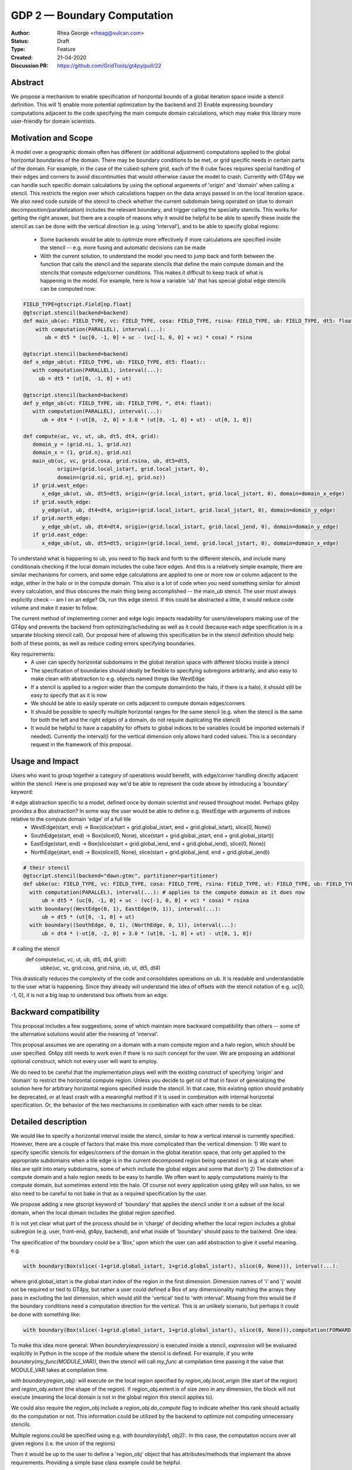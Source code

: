 ============================
GDP 2 — Boundary Computation
============================

:Author: Rhea George <rheag@vulcan.com>
:Status: Draft
:Type: Feature
:Created: 21-04-2020
:Discussion PR: https://github.com/GridTools/gt4py/pull/22


Abstract
--------

We propose a mechanism to enable specification of horizontal bounds of a global iteration space inside a stencil definition. This will 1) enable more potential optimization by the backend and 2) Enable expressing boundary computations adjacent to the code specifying the main compute domain calculations, which may make this library more user-friendly for domain scientists.

Motivation and Scope
--------------------

A model over a geographic domain often has different (or additional adjustment) computations applied to the global horizontal boundaries of the domain. There may be boundary conditions to be met, or grid specific needs in certain parts of the domain. For example, in the case of the cubed-sphere grid, each of the 6 cube faces requires special handling of their edges and corners to avoid discontinuities that would otherwise cause the model to crash. Currently with GT4py we can handle such specific domain calculations by using the optional arguments of 'origin' and 'domain' when calling a stencil. This restricts the region over which calculations happen on the data arrays passed in on the local iteration space. We also need code outside of the stencil to check whether the current subdomain being operated on (due to domain decomposition/parallelization) includes the relevant boundary, and trigger calling the specialty stencils. This works for getting the right answer, but there are a couple of reasons why it would be helpful to be able to specify these inside the stencil as can be done with the vertical direction (e.g. using 'interval'), and to be able to specify global regions:

 -  Some backends would be able to optimize more effectively if more calculations are specified inside the stencil -- e.g. more fusing and automatic decisions can be made

 - With the current solution, to understand the model you need to jump back and forth between the function that calls the stencil and the separate stencils that define the main compute domain and the stencils that compute edge/corner conditions. This makes it difficult to keep track of what is happening in the model. For example, here is how a variable 'ub' that has special global edge stencils can be computed now:

.. code-block:: python

   FIELD_TYPE=gtscript.Field[np.float]​
   @gtscript.stencil(backend=backend)​
   def main_ub(uc: FIELD_TYPE, vc: FIELD_TYPE, cosa: FIELD_TYPE, rsina: FIELD_TYPE, ub: FIELD_TYPE, dt5: float):​
       with computation(PARALLEL), interval(...):​
          ub = dt5 * (uc[0, -1, 0] + uc - ​(vc[-1, 0, 0] + vc) * cosa) * rsina​

   @gtscript.stencil(backend=backend)​
   def x_edge_ub(ut: FIELD_TYPE, ub: FIELD_TYPE, dt5: float)::
      with computation(PARALLEL), interval(...):​
        ub = dt5 * (ut[0, -1, 0] + ut)​

   @gtscript.stencil(backend=backend)​
   def y_edge_ub(ut: FIELD_TYPE, ub: FIELD_TYPE, *, dt4: float):
      with computation(PARALLEL), interval(...):
         ub = dt4 * (-ut[0, -2, 0] + 3.0 * (ut[0, -1, 0] + ut) - ut[0, 1, 0])

   def compute(uc, vc, ut, ub, dt5, dt4, grid):​
      domain_y = (grid.ni, 1, grid.nz)
      domain_x = (1, grid.nj, grid.nz)
      main_ub(uc, vc, grid.cosa, grid.rsina, ub, dt5=dt5, ​
              origin=(grid.local_istart, grid.local_jstart, 0),
              domain=(grid.ni, grid.nj, grid.nz))​
      if grid.west_edge:​
         x_edge_ub(ut, ub, dt5=dt5, ​origin=(grid.local_istart, grid.local_jstart, 0), ​domain=domain_x_edge)​
      if grid.south_edge:
         y_edge(ut, ub, dt4=dt4, origin=(grid.local_istart, grid.local_jstart, 0), domain=domain_y_edge)
      if grid.north_edge:
         y_edge_ub(ut, ub, dt4=dt4, origin=(grid.local_istart, grid.local_jend, 0), domain=domain_y_edge)
      if grid.east_edge:
         x_edge_ub(ut, ub, dt5=dt5, origin=(grid.local_iend, grid.local_jstart, 0), domain=domain_x_edge)


To understand what is happening to ub, you need to flip back and forth to the different stencils, and include many conditionals checking if the local domain includes the cube face edges. And this is a relatively simple example, there are similar mechanisms for corners, and some edge calculations are applied to one or more row or column adjacent to the edge, either in the halo or in the compute domain. This also is a lot of code when you need something similar for almost every calculation, and thus obscures the main thing being accomplished --  the main_ub stencil. The user must always explicitly check -- am I on an edge? Ok, run this edge stencil. If this could be abstracted a little, it would reduce code volume and make it easier to follow.

The current method of implementing corner and edge logic impacts readability for users/developers making use of the GT4py and prevents the backend from optimizing/scheduling as well as it could (because each edge specification is in a separate blocking stencil call). Our proposal here of allowing this specification be in the stencil definition should help both of these points, as well as reduce coding errors specifying boundaries.

Key requirements:
 - A user can specify horizontal subdomains in the global iteration space with different blocks inside a stencil
 - The specification of boundaries should ideally be flexible to specifying subregions arbitrarily, and also easy to make clean with abstraction to e.g. objects named things like WestEdge
 - If a stencil is applied to a region wider than the compute domain(into the halo, if there is a halo), it should still be easy to specify that as it is now
 - We should be able to easily operate on cells adjacent to compute domain edges/corners
 - It should be possible to specify multiple horizontal ranges for the same stencil (e.g. when the stencil is the same for both the left and the right edges of a domain, do not require duplicating the stencil)
 - It would be helpful to have a capability for offsets to global indices to be variables (could be imported externals if needed). Currently the interval() for the vertical dimension only allows hard coded values. This is a secondary request in the framework of this proposal.


Usage and Impact
----------------
​Users who want to group together a category of operations would benefit, with edge/corner handling directly adjacent within the stencil. Here is one proposed way we'd be able to represent the code above by introducing a 'boundary' keyword:

# edge abstraction specific to a model, defined once by domain scientist and reused throughout model. Perhaps gt4py provides a Box abstraction? In some way the user would be able to define e.g. WestEdge with arguments of indices relative to the compute domain 'edge' of a full tile
 - WestEdge(start, end) -> Box(slice(start + grid.global_istart, end + grid.global_istart), slice(0, None))​
 - SouthEdge(start, end) -> Box(slice(0, None), slice(start + grid.global_jstart, end + grid.global_jstart))​
 - EastEdge(start, end) -> Box(slice(start + grid.global_iend, end + grid.global_iend), slice(0, None))​
 - NorthEdge(start, end) -> Box(slice(0, None), slice(start + grid.global_jend, end + grid.global_jend))​

.. code-block:: python

  # their stencil
  @gtscript.stencil(backend="dawn:gtmc", partitioner=partitioner)
  def ubke(uc: FIELD_TYPE, vc: FIELD_TYPE, cosa: FIELD_TYPE, rsina: FIELD_TYPE, ut: FIELD_TYPE, ub: FIELD_TYPE, dt5: float, dt4: float):
    with computation(PARALLEL), interval(...): # applies to the compute domain as it does now
        ub = dt5 * (uc[0, -1, 0] + uc - (vc[-1, 0, 0] + vc) * cosa) * rsina
    with boundary((WestEdge(0, 1), EastEdge(0, 1)), interval(...):
        ub = dt5 * (ut[0, -1, 0] + ut)​
    with boundary((SouthEdge, 0, 1), (NorthEdge, 0, 1)), interval(...):
        ub = dt4 * (-ut[0, -2, 0] + 3.0 * (ut[0, -1, 0] + ut) - ut[0, 1, 0])

​  # calling the stencil
  def compute(uc, vc, ut, ub, dt5, dt4, grid):​
    ubke(uc, vc, grid.cosa, grid.rsina, ub, ut, dt5, dt4)

This drastically reduces the complexity of the code and consolidates operations on ub. It is readable and understandable to the user what is happening. Since they already will understand the idea of offsets with the stencil notation of e.g. uc[0, -1, 0], it is not a big leap to understand box offsets from an edge.



Backward compatibility
----------------------

This proposal includes a few suggestions, some of which maintain more backward compatibility than others -- some of the alternative solutions would alter the meaning of 'interval'.

This proposal assumes we are operating on a domain with a main compute region and a halo region, which should be user specified. Gt4py still needs to work even if there is no such concept for the user. We are proposing an additional optional construct, which not every user will want to employ.

We do need to be careful that the implementation plays well with the existing construct of specifying 'origin' and 'domain' to restrict the horizontal compute region. Unless you decide to get rid of that in favor of generalizing the solution here for arbitrary horizontal regions specified inside the stencil. In that case, this existing option should probably be deprecated, or at least crash with a meaningful method if it is used in combination with internal horizontal specification. Or, the behavior of the two mechanisms in combination with each other needs to be clear.


Detailed description
--------------------
We would like to specify a horizontal interval inside the stencil, similar to how a vertical interval is currently specified. However, there are a couple of factors that make this more complicated than the vertical dimension:
1) We want to specify specific stencils for edges/corners of the domain in the global iteration space, that only get applied to the appropriate subdomains when a tile edge is in the current decomposed region being operated on (e.g. at scale when tiles are split into many subdomains, some of which include the global edges and some that don't)
2) The distinction of a compute domain and a halo region needs to be easy to handle. We often want to apply computations mainly to the compute domain, but sometimes extend into the halo. Of course not every application using gt4py will use halos, so we also need to be careful to not bake in that as a required specification by the user.

We propose adding a new gtscript keyword of 'boundary' that applies the stencil under it on a subset of the local domain, when the local domain includes the global region specified.

It is not yet clear what part of the process should be in 'charge' of deciding whether the local region includes a global subregion (e.g. user, front-end, gt4py, backend), and what inside of 'boundary' should pass to the backend. One idea:

The specification of the boundary could be a 'Box,' upon which the user can add abstraction to give it useful meaning. e.g.

.. code-block:: python

  with boundary(Box(slice(-1+grid.global_istart, 1+grid.global_istart), slice(0, None))), interval(...):

where grid.global_istart is the global start index of the region in the first dimension. Dimension names of 'i' and 'j' would not be required or tied to GT4py, but rather a user could defined a Box of any dimensionality matching the arrays they pass in excluding the last dimension, which would still the 'vertical' tied to 'with interval'. Missing from this would be if the boundary conditions need a computation direction for the vertical. This is an unlikely scenario, but perhaps it could be done with something like:

.. code-block:: python

  with boundary(Box(slice(-1+grid.global_istart, 1+grid.global_istart), slice(0, None))),computation(FORWARD), interval(...)

To make this idea more general:
When `boundary(expression)` is executed inside a stencil, `expression` will be evaluated explicitly in Python in the scope of the module where the stencil is defined. For example, if you write `boundary(my_func(MODULE_VAR))`, then the stencil will call `my_func` at compilation time passing it the value that MODULE_VAR takes at compilation time.

`with boundary(region_obj):` will execute on the local region specified by `region_obj.local_origin` (the start of the region) and `region_obj.extent` (the shape of the region). If region_obj.extent is of size zero in any dimension, the block will not execute (meaning the local domain is not in the global region this stencil applies to).

We could also require the region_obj include a `region_obj.do_compute` flag to indicate whether this rank should actually do the computation or not. This information could be utilized by the backend to optimize not computing unnecessary stencils.

Multiple regions could be specified using e.g. `with boundary(obj1, obj2):`. In this case, the computation occurs over all given regions (i.e. the union of the regions)

Then it would be up to the user to define a 'region_obj' object that has attributes/methods that implement the above requirements. Providing a simple base class example could be helpful.

From that, a user could abstract the 'region_obj' further for particular Edges/Corners, e.g. WestEdge, and define it such that inside the stencil they would just need to say:
with boundary(WestEdge(-1, 1)):
Where the numbers are offsets from the global grid.istart
and all of the information the backend needs would be available in the WestEdge object.



* Additionally, we should consider the implications of running stencils that do calculations into the halo region of subdomains.

.. code-block:: python

  def q_i_stencil(q:  FIELD_TYPE, area: FIELD_TYPE, yfx:  FIELD_TYPE, fy2:  FIELD_TYPE, ra_y:  FIELD_TYPE, q_i:  FIELD_TYPE):
    with computation(PARALLEL)
        with interval(...):
           fyy = yfx * fy2
           q_i[0, 0, 0] = (q * area + fyy - fyy[0, 1, 0]) / ra_y
       with boundary(WestEdge(-3, 1)):
           q_i[0 0, 0] = fyy / ra_y
       with boundary(SouthEdge(-3, 1)):
           q_i[0 0, 0] = fyy / ra_y
  q_i_stencil(q, area, yfx, fy2, ra_y, q_i, origin=(i_start_domain, j_start_compute, 0),domain=(nid, njc + 1, nz))

  In this case the interval(...) would operate over 0:nid, halo:njd - halo + 1. But the predefined WestEdge and SouthEdge would still be relative to (global_istart_compute, global_jstart_compute), or (halo, halo). So both edges would be on 0:halo+1 in the global domain, disregarding the local compute domain set with the 'origin' and domain.. It would be confusing if their meaning shifted to be relative to the compute domain defined by the stencil call's origin and domain. Rather, these specifications would not be tied to how the stencil is called.

  Because of the potential confusion this might cause, it would be great to also include warnings when a stencil is run if it leave gaps in cells it computes on. Sometimes this is desired behavior, but more likely would be user error.

  If there are overlaps in boundary and interval specifications, a warning might be useful, but the later ones should 'win', and the backend should detect this case in deciding whether it can run sections in parallel or not.

* Here is an example that has special corner handling:

.. code-block:: python

  SWCorner(starti, endi, startj, endj) -> Box(slice(starti + global_istart, endi + global_istart), slice(startj + global_jstart, endj + global_jstart))​
  SECorner(starti, endi, startj, endj) -> Box(slice(starti + global_iend, endi + global_iend), slice(startj + global_jstart, endj + global_jstart))​
  NWCorner(starti, endi, startj, endj) -> Box(slice(starti + global_istart, endi + global_istart), slice(startj + global_jend, endj + global_jend))​
  NECorner(starti, endi, startj, endj) -> Box(slice(starti + global_iend, endi + global_iend), slice(startj + global_jend, endj + global_jend))​

  @gtscript.stencil(backend="dawn:gtmc", partitioner=partitioner)
  def brbl_stencil(q: FIELD_TYPE, al: FIELD_TYPE, br: FIELD_TYPE, bl: FIELD_TYPE):
    with computation(PARALLEL), interval(...):
        br = al[0, 1, 0] - q
    with boundary(SWCorner(-1, 0, 0, 1), SECorner(0, 1, 0, 1), NWCorner(-1, 0, 1, 2), NECorner(0, 1, 1, 2)), interval(...):
        br = 0
    with computation(PARALLEL), interval(...):
        bl = br[-1, 0, 1]  + al

​  # calling the stencil
  brbl_stencil(al, q, br, origin=(local_istart - 1, local_jstart, 0), domain=(local_ni + 1, local_nj, nk))


* More complicated stencils with reusable gtscript function will still yield unecessary duplicated specification. One idea would be to allow us to express the 'with computation' specifications inside a gtscript.stencil. For example :

.. code-block:: python

  with computation(PARALLEL), interval(...):
        adv_u, adv_v = advection(dx=dx, dy=dy, u=in_u_tmp, v=in_v_tmp)
        diff_u, diff_v = diffusion(dx=dx, dy=dy, u=in_u_tmp, v=in_v_tmp)

If both advection and diffusion stencils have horizontal domain handling at boundaries, it'd have to look something like

.. code-block:: python

  with computation(PARALLEL):
      with interval(...):
        adv_u, adv_v = advection(dx=dx, dy=dy, u=in_u_tmp, v=in_v_tmp)
      with boundary(Edges):
        adv_u, adv_v = advection_edges (dx=dx, dy=dy, u=in_u_tmp, v=in_v_tmp)
      with interval(...):
        diff_u, diff_v = diffusion(dx=dx, dy=dy, u=in_u_tmp, v=in_v_tmp)
      with boundary(Edges):
        diff_u, diff_v = diffusion_edges(dx=dx, dy=dy, u=in_u_tmp, v=in_v_tmp)

This could be an initial version, but a useful feature would be to be able to specify 'with interval' or 'with boundary' inside a gtscript function, so the top version could still be used, and edges/corners could be specified inside of it

* An additional feature that might be helpful for some is the ability to specify offsets to global variables with variables rather than hard coded values. Then stencils with common patterns could be reused in a number of cases e.g.

.. code-block:: python

  @gtscript.stencil(backend=backend, partitioner=partitioner, externals={'offset_start': -1, 'offset_end': 1})
  def reusable_stencil(a: FIELD_TYPE, b: FIELD_TYPE, c: FIELD_TYPE):
    from __externals__ import offset_start, offset_end
    with computation(PARALLEL), interval(...):
         a = b * c
    with boundary(WestEdge(offset_start, offset_end)):
         a = b * c + 0.002



Related Work
------------
The dawn backend already has a concept of domain decomposition per mpi rank and global iteration spaces.


Implementation
--------------
* A first step would generating the 'boundary' functionality to include the horizontal dimension subdomain operations
* Implement a basic region_obj and determine what it must provide
* If possible it should be implemented using a backend that already has a concept of global iteration spaces built-in, and then expand to the numpy backend and others.
* Add support for 'union' or similar concept for expressing multiple regions in one interval, to avoid duplicating stencil expressions
* Ensure and test that this feature can be applied for N-d arrays
* expand the capabilities of gtscript.function to include 'with computation' and 'with boundary' blocks


Alternatives
------------
There are a number of slight modifications possible to how this is expressed in the front-end.

1. Multidimensional 'intervals'
Expand the 'interval' specification to include horizontal global ranges with a similar 'region' object as the proposed solution. But instead of introducing a new 'boundary' keyword, we could incorporate specification of the horizontal bounds into the existing keywords. It's perhaps a little confusing, because the 'with computation(X)' still refers to the ordering of just the vertical direction, while the 'with interval' would be specified in more than one dimension. We could rename 'with computation' to 'with vertical_computation', or something similar, but then we lose backward compatibility. With this idea, the interval could specify an arbitrary number of box bounds.

.. code-block:: python

  Vertical(start, end) -> Column(k=slice(start, end))​
  @gtscript.stencil(backend=dawn, partitioner=partitioner)​
  def ubke(uc: FIELD_TYPE, vc: FIELD_TYPE, cosa: FIELD_TYPE, rsina: FIELD_TYPE, ub: FIELD_TYPE, ut:
  FIELD_TYPE, dt4: float, dt5: float):​
    with computation(gtscript.PARALLEL):​
      with interval(...): # indicates compute domain specified with 'origin' and 'domain'
        ub = dt5 * (uc[0, -1, 0] + uc - (vc[-1, 0, 0] + vc) * cosa) * rsina​
      with interval(Vertical(0, None), (WestEdge(0, 1), EastEdge(0, 1)):​
        ub = dt5 * (ut[0, -1, 0] + ut)​
      with interval((SouthEdge(0, 1), NorthEdge(0, 1))):​
        ub = dt4 * (-ut[0, -2, 0] + 3.0 * (ut[0, -1, 0] + ut) - ut[0, 1, 0])​

In this case we'd have special 'Vertical' objects for slicing the vertical direction.
We have not rejected this as a possible solution. This might lend itself more naturally to expanding to an arbitrary Nd array. The main downside is that it would not preserve bakcwards compatibility as well as the 'special boundary' solution. Most of the features mentioned above could just as easily be done in this solution as the proposed, it's more of a syntactic difference.


2. Explicit indices

This solution is similar to 1), but is more explicit. This will be more familiar to Fortran model developers. But, it is more tedious than some of the other solutions, so a python developer may be tempted to add another translation layer to allow abstraction of duplicated patterns. Instead of offsets from a compute domain, specify absolute global indices within the stencil with variables. e.g. here i_s and i_e are variables representing the start and end of the compute domain in the first dimension of a 3d array. It's be up to the user to define what these are.  Add these specifications within the existing 'interval' keyword. This would not be back compatible unless we allowed interval(k_s:k_e) to mean interval(:, :, k_s:k_e). When running on subtiles, the backend would determine what the global indices of the subdomain is and whether or not to run each of the interval expressions.

A major problem with this approach is that it requires the backend to know about the global iteration space. We may be able to implement handling for Dawn, but this wouldn't work for most backends, and would be hard to generalize.

.. code-block:: python

  @gtscript.stencil()
  def ubke(uc: FIELD_TYPE, vc: FIELD_TYPE, cosa: FIELD_TYPE, rsina: FIELD_TYPE, ub: FIELD_TYPE, *, dt4: float, dt5: float):
    with computation(gtscript.PARALLEL),
      with interval(i_s:i_e, j_s:j_e, k_s:k_e):
        ub = dt5 * (uc[0, -1, 0] + uc - (vc[-1, 0, 0] + vc) * cosa) * rsina
      # West edge
      with interval(i_e-1:i_e, :, :):
        ub = dt5 * (ut[0, -1, 0] + ut)
      # East edge
      with interval(i_e:i_e+1, :, :):
        ub = dt5 * (ut[0, -1, 0] + ut)
      # South edge
      with interval(:,j_s:j_s+1, :):
        ub = dt4 * (-ut[0, -2, 0] + 3.0 * (ut[0, -1, 0] + ut) - ut[0, 1, 0])
      # North edge
      with interval(:, j_e:j_e+1, :):
        ub = dt4 * (-ut[0, -2, 0] + 3.0 * (ut[0, -1, 0] + ut) - ut[0, 1, 0])

3. Partitioner outside stencil
Have a partitioner object that has awareness of the model decomposition make the calls. Use methods it has to specify subdomains.

.. code-block:: python

  def ub(uc, vc, ub, dt4, dt5, partitioner):  # new SubtilePartitioner object
    with partitioner.center(uc) as domain:
        main_ub(uc,vc,grid.cosa,grid.rsina,ub,dt5=dt5,origin=domain.origin, domain=domain.extent,)
    with partitioner.tile_west(ut, start=0, end=1) as domain:
        x_edge(ut, ub, dt5=dt5, origin=domain.origin, domain=domain.extent)
    with partitioner.tile_south(ut, start=0, end=1) as domain:
        y_edge(ut, ub, dt4=dt4, origin=domain.origin, domain=domain.extent)
    with partitioner.tile_north(ut, start=-1, end=0) as domain:
        y_edge(ut, ub, dt4=dt4, origin=domain.origin, domain=domain.extent)
    with partitioner.tile_east(ut, start=-1, end=0) as domain:
        x_edge(ut, ub, dt5=dt5, origin=domain.origin, domain=domain.extent)

This is similar to the idea of a region object, but is more directly using a user defined object rather than a special boundary keyword. It is unclear how this would translate to the backend.


Discussion
----------

This issue is related to this discussion, a precursor to this proposal:
https://github.com/GridTools/gt4py/issues/9
It is an alternative approach to the backend optimization of corners and edges.

References and Footnotes
------------------------

.. [1] Each GDP must either be explicitly labeled as placed in the public domain (see
   this GDP as an example) or licensed under the `Open Publication License`_.

.. _Open Publication License: https://www.opencontent.org/openpub/


Copyright
---------

This document has been placed in the public domain. [1]_
